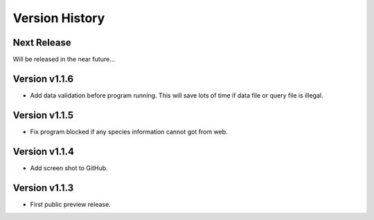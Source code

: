 Version History
===============

Next Release
------------

Will be released in the near future...

Version v1.1.6
--------------

- Add data validation before program running. This will save lots of time
  if data file or query file is illegal.

Version v1.1.5
--------------

- Fix program blocked if any species information cannot got from web.

Version v1.1.4
--------------

- Add screen shot to GitHub.

Version v1.1.3
--------------

- First public preview release.
